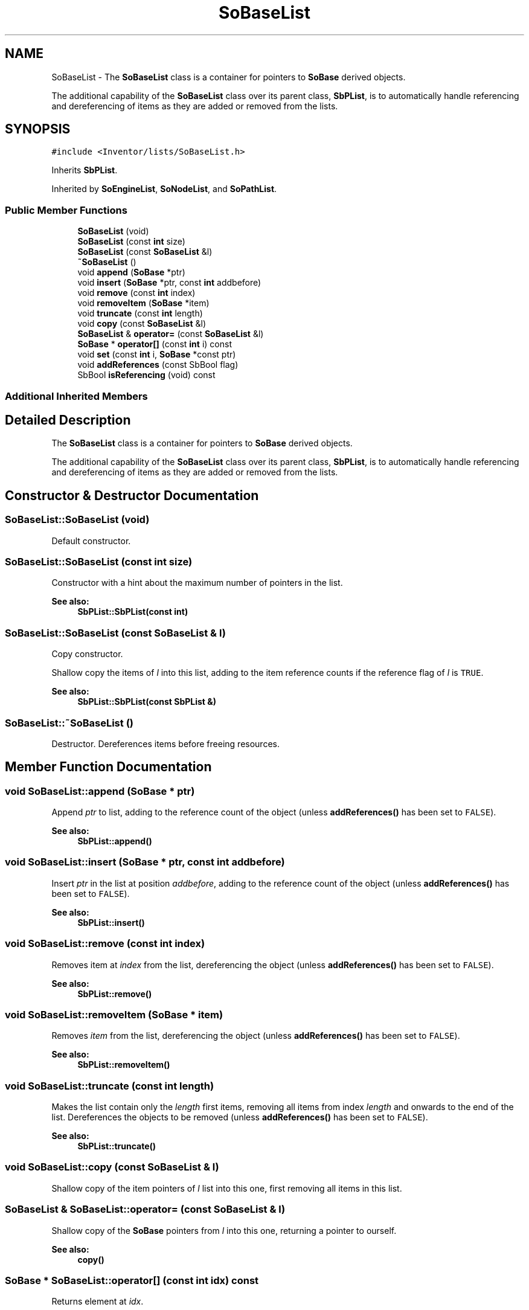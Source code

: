 .TH "SoBaseList" 3 "Sun May 28 2017" "Version 4.0.0a" "Coin" \" -*- nroff -*-
.ad l
.nh
.SH NAME
SoBaseList \- The \fBSoBaseList\fP class is a container for pointers to \fBSoBase\fP derived objects\&.
.PP
The additional capability of the \fBSoBaseList\fP class over its parent class, \fBSbPList\fP, is to automatically handle referencing and dereferencing of items as they are added or removed from the lists\&.  

.SH SYNOPSIS
.br
.PP
.PP
\fC#include <Inventor/lists/SoBaseList\&.h>\fP
.PP
Inherits \fBSbPList\fP\&.
.PP
Inherited by \fBSoEngineList\fP, \fBSoNodeList\fP, and \fBSoPathList\fP\&.
.SS "Public Member Functions"

.in +1c
.ti -1c
.RI "\fBSoBaseList\fP (void)"
.br
.ti -1c
.RI "\fBSoBaseList\fP (const \fBint\fP size)"
.br
.ti -1c
.RI "\fBSoBaseList\fP (const \fBSoBaseList\fP &l)"
.br
.ti -1c
.RI "\fB~SoBaseList\fP ()"
.br
.ti -1c
.RI "void \fBappend\fP (\fBSoBase\fP *ptr)"
.br
.ti -1c
.RI "void \fBinsert\fP (\fBSoBase\fP *ptr, const \fBint\fP addbefore)"
.br
.ti -1c
.RI "void \fBremove\fP (const \fBint\fP index)"
.br
.ti -1c
.RI "void \fBremoveItem\fP (\fBSoBase\fP *item)"
.br
.ti -1c
.RI "void \fBtruncate\fP (const \fBint\fP length)"
.br
.ti -1c
.RI "void \fBcopy\fP (const \fBSoBaseList\fP &l)"
.br
.ti -1c
.RI "\fBSoBaseList\fP & \fBoperator=\fP (const \fBSoBaseList\fP &l)"
.br
.ti -1c
.RI "\fBSoBase\fP * \fBoperator[]\fP (const \fBint\fP i) const"
.br
.ti -1c
.RI "void \fBset\fP (const \fBint\fP i, \fBSoBase\fP *const ptr)"
.br
.ti -1c
.RI "void \fBaddReferences\fP (const SbBool flag)"
.br
.ti -1c
.RI "SbBool \fBisReferencing\fP (void) const"
.br
.in -1c
.SS "Additional Inherited Members"
.SH "Detailed Description"
.PP 
The \fBSoBaseList\fP class is a container for pointers to \fBSoBase\fP derived objects\&.
.PP
The additional capability of the \fBSoBaseList\fP class over its parent class, \fBSbPList\fP, is to automatically handle referencing and dereferencing of items as they are added or removed from the lists\&. 
.SH "Constructor & Destructor Documentation"
.PP 
.SS "SoBaseList::SoBaseList (void)"
Default constructor\&. 
.SS "SoBaseList::SoBaseList (const \fBint\fP size)"
Constructor with a hint about the maximum number of pointers in the list\&.
.PP
\fBSee also:\fP
.RS 4
\fBSbPList::SbPList(const int)\fP 
.RE
.PP

.SS "SoBaseList::SoBaseList (const \fBSoBaseList\fP & l)"
Copy constructor\&.
.PP
Shallow copy the items of \fIl\fP into this list, adding to the item reference counts if the reference flag of \fIl\fP is \fCTRUE\fP\&.
.PP
\fBSee also:\fP
.RS 4
\fBSbPList::SbPList(const SbPList &)\fP 
.RE
.PP

.SS "SoBaseList::~SoBaseList ()"
Destructor\&. Dereferences items before freeing resources\&. 
.SH "Member Function Documentation"
.PP 
.SS "void SoBaseList::append (\fBSoBase\fP * ptr)"
Append \fIptr\fP to list, adding to the reference count of the object (unless \fBaddReferences()\fP has been set to \fCFALSE\fP)\&.
.PP
\fBSee also:\fP
.RS 4
\fBSbPList::append()\fP 
.RE
.PP

.SS "void SoBaseList::insert (\fBSoBase\fP * ptr, const \fBint\fP addbefore)"
Insert \fIptr\fP in the list at position \fIaddbefore\fP, adding to the reference count of the object (unless \fBaddReferences()\fP has been set to \fCFALSE\fP)\&.
.PP
\fBSee also:\fP
.RS 4
\fBSbPList::insert()\fP 
.RE
.PP

.SS "void SoBaseList::remove (const \fBint\fP index)"
Removes item at \fIindex\fP from the list, dereferencing the object (unless \fBaddReferences()\fP has been set to \fCFALSE\fP)\&.
.PP
\fBSee also:\fP
.RS 4
\fBSbPList::remove()\fP 
.RE
.PP

.SS "void SoBaseList::removeItem (\fBSoBase\fP * item)"
Removes \fIitem\fP from the list, dereferencing the object (unless \fBaddReferences()\fP has been set to \fCFALSE\fP)\&.
.PP
\fBSee also:\fP
.RS 4
\fBSbPList::removeItem()\fP 
.RE
.PP

.SS "void SoBaseList::truncate (const \fBint\fP length)"
Makes the list contain only the \fIlength\fP first items, removing all items from index \fIlength\fP and onwards to the end of the list\&. Dereferences the objects to be removed (unless \fBaddReferences()\fP has been set to \fCFALSE\fP)\&.
.PP
\fBSee also:\fP
.RS 4
\fBSbPList::truncate()\fP 
.RE
.PP

.SS "void SoBaseList::copy (const \fBSoBaseList\fP & l)"
Shallow copy of the item pointers of \fIl\fP list into this one, first removing all items in this list\&. 
.SS "\fBSoBaseList\fP & SoBaseList::operator= (const \fBSoBaseList\fP & l)"
Shallow copy of the \fBSoBase\fP pointers from \fIl\fP into this one, returning a pointer to ourself\&.
.PP
\fBSee also:\fP
.RS 4
\fBcopy()\fP 
.RE
.PP

.SS "\fBSoBase\fP * SoBaseList::operator[] (const \fBint\fP idx) const"
Returns element at \fIidx\fP\&.
.PP
Will automatically expand the size of the internal array if \fIidx\fP is outside the current bounds of the list\&. The values of any additional pointers are then set to \fCNULL\fP\&. 
.SS "void SoBaseList::set (const \fBint\fP i, \fBSoBase\fP *const ptr)"
Index operator to set element at \fIi\fP\&. Does \fInot\fP expand array bounds if \fIi\fP is outside the list\&. 
.SS "void SoBaseList::addReferences (const SbBool flag)"
Decide whether or not the \fBSoBase\fP items should be automatically referenced and dereferenced as they are added and removed from the list\&.
.PP
Default setting is to do referencing\&. 
.SS "SbBool SoBaseList::isReferencing (void) const"
Return whether the \fBSoBase\fP instances are automatically referenced and dereferenced when they are added and removed from the list\&.
.PP
This function is an extension for Coin, and it is not available in the original SGI Open Inventor v2\&.1 API\&.
.PP
\fBSee also:\fP
.RS 4
\fBaddReferences()\fP 
.RE
.PP
\fBSince:\fP
.RS 4
Coin 2\&.0 
.RE
.PP


.SH "Author"
.PP 
Generated automatically by Doxygen for Coin from the source code\&.
